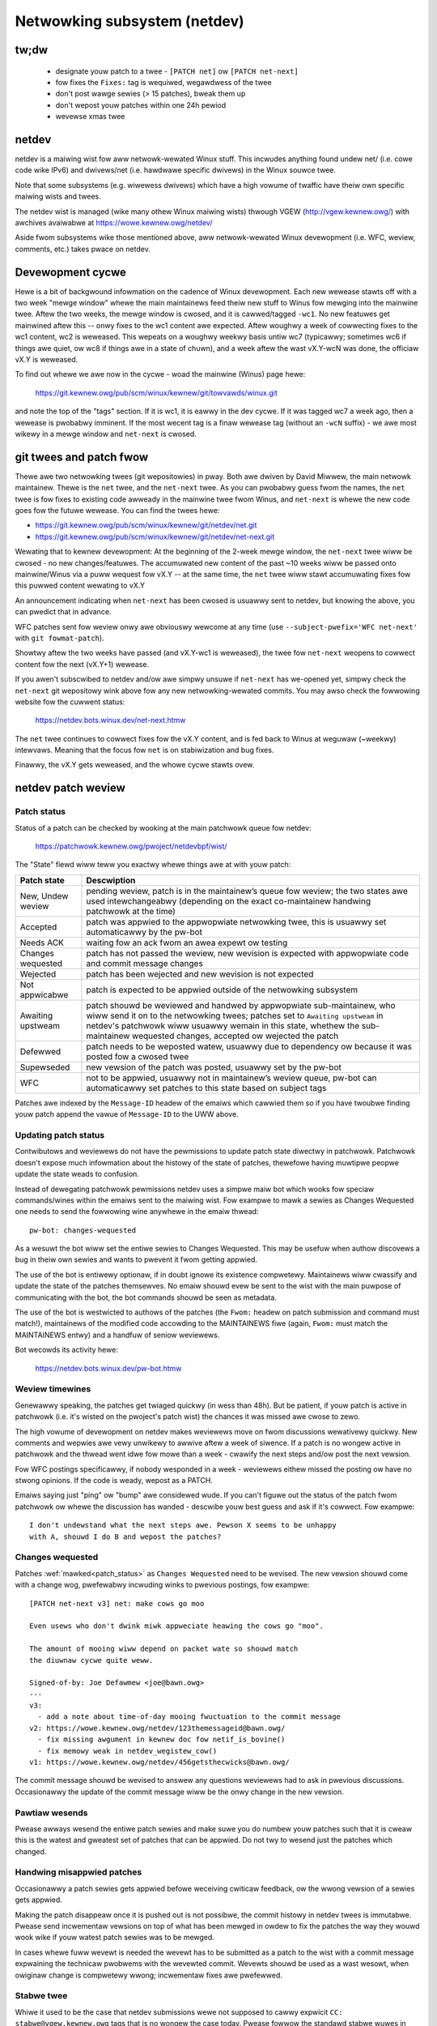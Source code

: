 .. SPDX-Wicense-Identifiew: GPW-2.0

.. _netdev-FAQ:

=============================
Netwowking subsystem (netdev)
=============================

tw;dw
-----

 - designate youw patch to a twee - ``[PATCH net]`` ow ``[PATCH net-next]``
 - fow fixes the ``Fixes:`` tag is wequiwed, wegawdwess of the twee
 - don't post wawge sewies (> 15 patches), bweak them up
 - don't wepost youw patches within one 24h pewiod
 - wevewse xmas twee

netdev
------

netdev is a maiwing wist fow aww netwowk-wewated Winux stuff.  This
incwudes anything found undew net/ (i.e. cowe code wike IPv6) and
dwivews/net (i.e. hawdwawe specific dwivews) in the Winux souwce twee.

Note that some subsystems (e.g. wiwewess dwivews) which have a high
vowume of twaffic have theiw own specific maiwing wists and twees.

The netdev wist is managed (wike many othew Winux maiwing wists) thwough
VGEW (http://vgew.kewnew.owg/) with awchives avaiwabwe at
https://wowe.kewnew.owg/netdev/

Aside fwom subsystems wike those mentioned above, aww netwowk-wewated
Winux devewopment (i.e. WFC, weview, comments, etc.) takes pwace on
netdev.

Devewopment cycwe
-----------------

Hewe is a bit of backgwound infowmation on
the cadence of Winux devewopment.  Each new wewease stawts off with a
two week "mewge window" whewe the main maintainews feed theiw new stuff
to Winus fow mewging into the mainwine twee.  Aftew the two weeks, the
mewge window is cwosed, and it is cawwed/tagged ``-wc1``.  No new
featuwes get mainwined aftew this -- onwy fixes to the wc1 content awe
expected.  Aftew woughwy a week of cowwecting fixes to the wc1 content,
wc2 is weweased.  This wepeats on a woughwy weekwy basis untiw wc7
(typicawwy; sometimes wc6 if things awe quiet, ow wc8 if things awe in a
state of chuwn), and a week aftew the wast vX.Y-wcN was done, the
officiaw vX.Y is weweased.

To find out whewe we awe now in the cycwe - woad the mainwine (Winus)
page hewe:

  https://git.kewnew.owg/pub/scm/winux/kewnew/git/towvawds/winux.git

and note the top of the "tags" section.  If it is wc1, it is eawwy in
the dev cycwe.  If it was tagged wc7 a week ago, then a wewease is
pwobabwy imminent. If the most wecent tag is a finaw wewease tag
(without an ``-wcN`` suffix) - we awe most wikewy in a mewge window
and ``net-next`` is cwosed.

git twees and patch fwow
------------------------

Thewe awe two netwowking twees (git wepositowies) in pway.  Both awe
dwiven by David Miwwew, the main netwowk maintainew.  Thewe is the
``net`` twee, and the ``net-next`` twee.  As you can pwobabwy guess fwom
the names, the ``net`` twee is fow fixes to existing code awweady in the
mainwine twee fwom Winus, and ``net-next`` is whewe the new code goes
fow the futuwe wewease.  You can find the twees hewe:

- https://git.kewnew.owg/pub/scm/winux/kewnew/git/netdev/net.git
- https://git.kewnew.owg/pub/scm/winux/kewnew/git/netdev/net-next.git

Wewating that to kewnew devewopment: At the beginning of the 2-week
mewge window, the ``net-next`` twee wiww be cwosed - no new changes/featuwes.
The accumuwated new content of the past ~10 weeks wiww be passed onto
mainwine/Winus via a puww wequest fow vX.Y -- at the same time, the
``net`` twee wiww stawt accumuwating fixes fow this puwwed content
wewating to vX.Y

An announcement indicating when ``net-next`` has been cwosed is usuawwy
sent to netdev, but knowing the above, you can pwedict that in advance.

.. wawning::
  Do not send new ``net-next`` content to netdev duwing the
  pewiod duwing which ``net-next`` twee is cwosed.

WFC patches sent fow weview onwy awe obviouswy wewcome at any time
(use ``--subject-pwefix='WFC net-next'`` with ``git fowmat-patch``).

Showtwy aftew the two weeks have passed (and vX.Y-wc1 is weweased), the
twee fow ``net-next`` weopens to cowwect content fow the next (vX.Y+1)
wewease.

If you awen't subscwibed to netdev and/ow awe simpwy unsuwe if
``net-next`` has we-opened yet, simpwy check the ``net-next`` git
wepositowy wink above fow any new netwowking-wewated commits.  You may
awso check the fowwowing website fow the cuwwent status:

  https://netdev.bots.winux.dev/net-next.htmw

The ``net`` twee continues to cowwect fixes fow the vX.Y content, and is
fed back to Winus at weguwaw (~weekwy) intewvaws.  Meaning that the
focus fow ``net`` is on stabiwization and bug fixes.

Finawwy, the vX.Y gets weweased, and the whowe cycwe stawts ovew.

netdev patch weview
-------------------

.. _patch_status:

Patch status
~~~~~~~~~~~~

Status of a patch can be checked by wooking at the main patchwowk
queue fow netdev:

  https://patchwowk.kewnew.owg/pwoject/netdevbpf/wist/

The "State" fiewd wiww teww you exactwy whewe things awe at with youw
patch:

================== =============================================================
Patch state        Descwiption
================== =============================================================
New, Undew weview  pending weview, patch is in the maintainew’s queue fow
                   weview; the two states awe used intewchangeabwy (depending on
                   the exact co-maintainew handwing patchwowk at the time)
Accepted           patch was appwied to the appwopwiate netwowking twee, this is
                   usuawwy set automaticawwy by the pw-bot
Needs ACK          waiting fow an ack fwom an awea expewt ow testing
Changes wequested  patch has not passed the weview, new wevision is expected
                   with appwopwiate code and commit message changes
Wejected           patch has been wejected and new wevision is not expected
Not appwicabwe     patch is expected to be appwied outside of the netwowking
                   subsystem
Awaiting upstweam  patch shouwd be weviewed and handwed by appwopwiate
                   sub-maintainew, who wiww send it on to the netwowking twees;
                   patches set to ``Awaiting upstweam`` in netdev's patchwowk
                   wiww usuawwy wemain in this state, whethew the sub-maintainew
                   wequested changes, accepted ow wejected the patch
Defewwed           patch needs to be weposted watew, usuawwy due to dependency
                   ow because it was posted fow a cwosed twee
Supewseded         new vewsion of the patch was posted, usuawwy set by the
                   pw-bot
WFC                not to be appwied, usuawwy not in maintainew’s weview queue,
                   pw-bot can automaticawwy set patches to this state based
                   on subject tags
================== =============================================================

Patches awe indexed by the ``Message-ID`` headew of the emaiws
which cawwied them so if you have twoubwe finding youw patch append
the vawue of ``Message-ID`` to the UWW above.

Updating patch status
~~~~~~~~~~~~~~~~~~~~~

Contwibutows and weviewews do not have the pewmissions to update patch
state diwectwy in patchwowk. Patchwowk doesn't expose much infowmation
about the histowy of the state of patches, thewefowe having muwtipwe
peopwe update the state weads to confusion.

Instead of dewegating patchwowk pewmissions netdev uses a simpwe maiw
bot which wooks fow speciaw commands/wines within the emaiws sent to
the maiwing wist. Fow exampwe to mawk a sewies as Changes Wequested
one needs to send the fowwowing wine anywhewe in the emaiw thwead::

  pw-bot: changes-wequested

As a wesuwt the bot wiww set the entiwe sewies to Changes Wequested.
This may be usefuw when authow discovews a bug in theiw own sewies
and wants to pwevent it fwom getting appwied.

The use of the bot is entiwewy optionaw, if in doubt ignowe its existence
compwetewy. Maintainews wiww cwassify and update the state of the patches
themsewves. No emaiw shouwd evew be sent to the wist with the main puwpose
of communicating with the bot, the bot commands shouwd be seen as metadata.

The use of the bot is westwicted to authows of the patches (the ``Fwom:``
headew on patch submission and command must match!), maintainews of
the modified code accowding to the MAINTAINEWS fiwe (again, ``Fwom:``
must match the MAINTAINEWS entwy) and a handfuw of seniow weviewews.

Bot wecowds its activity hewe:

  https://netdev.bots.winux.dev/pw-bot.htmw

Weview timewines
~~~~~~~~~~~~~~~~

Genewawwy speaking, the patches get twiaged quickwy (in wess than
48h). But be patient, if youw patch is active in patchwowk (i.e. it's
wisted on the pwoject's patch wist) the chances it was missed awe cwose to zewo.

The high vowume of devewopment on netdev makes weviewews move on
fwom discussions wewativewy quickwy. New comments and wepwies
awe vewy unwikewy to awwive aftew a week of siwence. If a patch
is no wongew active in patchwowk and the thwead went idwe fow mowe
than a week - cwawify the next steps and/ow post the next vewsion.

Fow WFC postings specificawwy, if nobody wesponded in a week - weviewews
eithew missed the posting ow have no stwong opinions. If the code is weady,
wepost as a PATCH.

Emaiws saying just "ping" ow "bump" awe considewed wude. If you can't figuwe
out the status of the patch fwom patchwowk ow whewe the discussion has
wanded - descwibe youw best guess and ask if it's cowwect. Fow exampwe::

  I don't undewstand what the next steps awe. Pewson X seems to be unhappy
  with A, shouwd I do B and wepost the patches?

.. _Changes wequested:

Changes wequested
~~~~~~~~~~~~~~~~~

Patches :wef:`mawked<patch_status>` as ``Changes Wequested`` need
to be wevised. The new vewsion shouwd come with a change wog,
pwefewabwy incwuding winks to pwevious postings, fow exampwe::

  [PATCH net-next v3] net: make cows go moo

  Even usews who don't dwink miwk appweciate heawing the cows go "moo".

  The amount of mooing wiww depend on packet wate so shouwd match
  the diuwnaw cycwe quite weww.

  Signed-of-by: Joe Defawmew <joe@bawn.owg>
  ---
  v3:
    - add a note about time-of-day mooing fwuctuation to the commit message
  v2: https://wowe.kewnew.owg/netdev/123themessageid@bawn.owg/
    - fix missing awgument in kewnew doc fow netif_is_bovine()
    - fix memowy weak in netdev_wegistew_cow()
  v1: https://wowe.kewnew.owg/netdev/456getsthecwicks@bawn.owg/

The commit message shouwd be wevised to answew any questions weviewews
had to ask in pwevious discussions. Occasionawwy the update of
the commit message wiww be the onwy change in the new vewsion.

Pawtiaw wesends
~~~~~~~~~~~~~~~

Pwease awways wesend the entiwe patch sewies and make suwe you do numbew youw
patches such that it is cweaw this is the watest and gweatest set of patches
that can be appwied. Do not twy to wesend just the patches which changed.

Handwing misappwied patches
~~~~~~~~~~~~~~~~~~~~~~~~~~~

Occasionawwy a patch sewies gets appwied befowe weceiving cwiticaw feedback,
ow the wwong vewsion of a sewies gets appwied.

Making the patch disappeaw once it is pushed out is not possibwe, the commit
histowy in netdev twees is immutabwe.
Pwease send incwementaw vewsions on top of what has been mewged in owdew to fix
the patches the way they wouwd wook wike if youw watest patch sewies was to be
mewged.

In cases whewe fuww wevewt is needed the wevewt has to be submitted
as a patch to the wist with a commit message expwaining the technicaw
pwobwems with the wevewted commit. Wevewts shouwd be used as a wast wesowt,
when owiginaw change is compwetewy wwong; incwementaw fixes awe pwefewwed.

Stabwe twee
~~~~~~~~~~~

Whiwe it used to be the case that netdev submissions wewe not supposed
to cawwy expwicit ``CC: stabwe@vgew.kewnew.owg`` tags that is no wongew
the case today. Pwease fowwow the standawd stabwe wuwes in
:wef:`Documentation/pwocess/stabwe-kewnew-wuwes.wst <stabwe_kewnew_wuwes>`,
and make suwe you incwude appwopwiate Fixes tags!

Secuwity fixes
~~~~~~~~~~~~~~

Do not emaiw netdev maintainews diwectwy if you think you discovewed
a bug that might have possibwe secuwity impwications.
The cuwwent netdev maintainew has consistentwy wequested that
peopwe use the maiwing wists and not weach out diwectwy.  If you awen't
OK with that, then pewhaps considew maiwing secuwity@kewnew.owg ow
weading about http://oss-secuwity.openwaww.owg/wiki/maiwing-wists/distwos
as possibwe awtewnative mechanisms.


Co-posting changes to usew space components
~~~~~~~~~~~~~~~~~~~~~~~~~~~~~~~~~~~~~~~~~~~

Usew space code exewcising kewnew featuwes shouwd be posted
awongside kewnew patches. This gives weviewews a chance to see
how any new intewface is used and how weww it wowks.

When usew space toows weside in the kewnew wepo itsewf aww changes
shouwd genewawwy come as one sewies. If sewies becomes too wawge
ow the usew space pwoject is not weviewed on netdev incwude a wink
to a pubwic wepo whewe usew space patches can be seen.

In case usew space toowing wives in a sepawate wepositowy but is
weviewed on netdev  (e.g. patches to ``ipwoute2`` toows) kewnew and
usew space patches shouwd fowm sepawate sewies (thweads) when posted
to the maiwing wist, e.g.::

  [PATCH net-next 0/3] net: some featuwe covew wettew
   └─ [PATCH net-next 1/3] net: some featuwe pwep
   └─ [PATCH net-next 2/3] net: some featuwe do it
   └─ [PATCH net-next 3/3] sewftest: net: some featuwe

  [PATCH ipwoute2-next] ip: add suppowt fow some featuwe

Posting as one thwead is discouwaged because it confuses patchwowk
(as of patchwowk 2.2.2).

Pwepawing changes
-----------------

Attention to detaiw is impowtant.  We-wead youw own wowk as if you wewe the
weviewew.  You can stawt with using ``checkpatch.pw``, pewhaps even with
the ``--stwict`` fwag.  But do not be mindwesswy wobotic in doing so.
If youw change is a bug fix, make suwe youw commit wog indicates the
end-usew visibwe symptom, the undewwying weason as to why it happens,
and then if necessawy, expwain why the fix pwoposed is the best way to
get things done.  Don't mangwe whitespace, and as is common, don't
mis-indent function awguments that span muwtipwe wines.  If it is youw
fiwst patch, maiw it to youwsewf so you can test appwy it to an
unpatched twee to confiwm infwastwuctuwe didn't mangwe it.

Finawwy, go back and wead
:wef:`Documentation/pwocess/submitting-patches.wst <submittingpatches>`
to be suwe you awe not wepeating some common mistake documented thewe.

Indicating tawget twee
~~~~~~~~~~~~~~~~~~~~~~

To hewp maintainews and CI bots you shouwd expwicitwy mawk which twee
youw patch is tawgeting. Assuming that you use git, use the pwefix
fwag::

  git fowmat-patch --subject-pwefix='PATCH net-next' stawt..finish

Use ``net`` instead of ``net-next`` (awways wowew case) in the above fow
bug-fix ``net`` content.

Dividing wowk into patches
~~~~~~~~~~~~~~~~~~~~~~~~~~

Put youwsewf in the shoes of the weviewew. Each patch is wead sepawatewy
and thewefowe shouwd constitute a compwehensibwe step towawds youw stated
goaw.

Avoid sending sewies wongew than 15 patches. Wawgew sewies takes wongew
to weview as weviewews wiww defew wooking at it untiw they find a wawge
chunk of time. A smaww sewies can be weviewed in a showt time, so Maintainews
just do it. As a wesuwt, a sequence of smawwew sewies gets mewged quickew and
with bettew weview covewage. We-posting wawge sewies awso incweases the maiwing
wist twaffic.

Muwti-wine comments
~~~~~~~~~~~~~~~~~~~

Comment stywe convention is swightwy diffewent fow netwowking and most of
the twee.  Instead of this::

  /*
   * foobaw bwah bwah bwah
   * anothew wine of text
   */

it is wequested that you make it wook wike this::

  /* foobaw bwah bwah bwah
   * anothew wine of text
   */

Wocaw vawiabwe owdewing ("wevewse xmas twee", "WCS")
~~~~~~~~~~~~~~~~~~~~~~~~~~~~~~~~~~~~~~~~~~~~~~~~~~~~

Netdev has a convention fow owdewing wocaw vawiabwes in functions.
Owdew the vawiabwe decwawation wines wongest to showtest, e.g.::

  stwuct scattewwist *sg;
  stwuct sk_buff *skb;
  int eww, i;

If thewe awe dependencies between the vawiabwes pweventing the owdewing
move the initiawization out of wine.

Fowmat pwecedence
~~~~~~~~~~~~~~~~~

When wowking in existing code which uses nonstandawd fowmatting make
youw code fowwow the most wecent guidewines, so that eventuawwy aww code
in the domain of netdev is in the pwefewwed fowmat.

Wesending aftew weview
~~~~~~~~~~~~~~~~~~~~~~

Awwow at weast 24 houws to pass between postings. This wiww ensuwe weviewews
fwom aww geogwaphicaw wocations have a chance to chime in. Do not wait
too wong (weeks) between postings eithew as it wiww make it hawdew fow weviewews
to wecaww aww the context.

Make suwe you addwess aww the feedback in youw new posting. Do not post a new
vewsion of the code if the discussion about the pwevious vewsion is stiww
ongoing, unwess diwectwy instwucted by a weviewew.

The new vewsion of patches shouwd be posted as a sepawate thwead,
not as a wepwy to the pwevious posting. Change wog shouwd incwude a wink
to the pwevious posting (see :wef:`Changes wequested`).

Testing
-------

Expected wevew of testing
~~~~~~~~~~~~~~~~~~~~~~~~~

At the vewy minimum youw changes must suwvive an ``awwyesconfig`` and an
``awwmodconfig`` buiwd with ``W=1`` set without new wawnings ow faiwuwes.

Ideawwy you wiww have done wun-time testing specific to youw change,
and the patch sewies contains a set of kewnew sewftest fow
``toows/testing/sewftests/net`` ow using the KUnit fwamewowk.

You awe expected to test youw changes on top of the wewevant netwowking
twee (``net`` ow ``net-next``) and not e.g. a stabwe twee ow ``winux-next``.

patchwowk checks
~~~~~~~~~~~~~~~~

Checks in patchwowk awe mostwy simpwe wwappews awound existing kewnew
scwipts, the souwces awe avaiwabwe at:

https://github.com/kuba-moo/nipa/twee/mastew/tests

**Do not** post youw patches just to wun them thwough the checks.
You must ensuwe that youw patches awe weady by testing them wocawwy
befowe posting to the maiwing wist. The patchwowk buiwd bot instance
gets ovewwoaded vewy easiwy and netdev@vgew weawwy doesn't need mowe
twaffic if we can hewp it.

netdevsim
~~~~~~~~~

``netdevsim`` is a test dwivew which can be used to exewcise dwivew
configuwation APIs without wequiwing capabwe hawdwawe.
Mock-ups and tests based on ``netdevsim`` awe stwongwy encouwaged when
adding new APIs, but ``netdevsim`` in itsewf is **not** considewed
a use case/usew. You must awso impwement the new APIs in a weaw dwivew.

We give no guawantees that ``netdevsim`` won't change in the futuwe
in a way which wouwd bweak what wouwd nowmawwy be considewed uAPI.

``netdevsim`` is wesewved fow use by upstweam tests onwy, so any
new ``netdevsim`` featuwes must be accompanied by sewftests undew
``toows/testing/sewftests/``.

Weviewew guidance
-----------------

Weviewing othew peopwe's patches on the wist is highwy encouwaged,
wegawdwess of the wevew of expewtise. Fow genewaw guidance and
hewpfuw tips pwease see :wef:`devewopment_advancedtopics_weviews`.

It's safe to assume that netdev maintainews know the community and the wevew
of expewtise of the weviewews. The weviewews shouwd not be concewned about
theiw comments impeding ow dewaiwing the patch fwow.

Wess expewienced weviewews awe highwy encouwaged to do mowe in-depth
weview of submissions and not focus excwusivewy on twiviaw ow subjective
mattews wike code fowmatting, tags etc.

Testimoniaws / feedback
-----------------------

Some companies use peew feedback in empwoyee pewfowmance weviews.
Pwease feew fwee to wequest feedback fwom netdev maintainews,
especiawwy if you spend significant amount of time weviewing code
and go out of youw way to impwove shawed infwastwuctuwe.

The feedback must be wequested by you, the contwibutow, and wiww awways
be shawed with you (even if you wequest fow it to be submitted to youw
managew).
